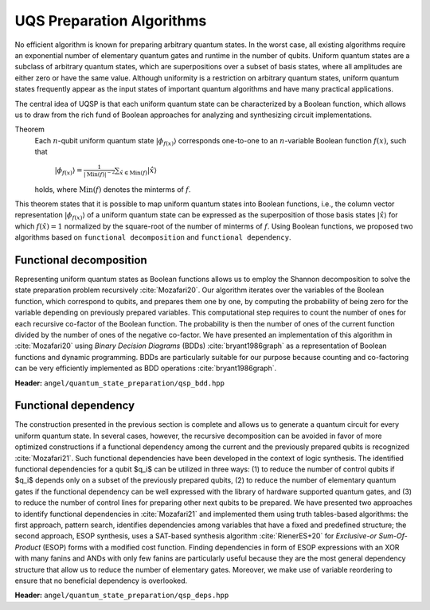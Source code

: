 UQS Preparation Algorithms
============================================
No efficient algorithm is known for preparing arbitrary quantum states.  In the worst case, all existing algorithms require an exponential number of elementary quantum gates and runtime in the number of qubits.  Uniform quantum states are a subclass of arbitrary quantum states, which are superpositions over a subset of basis states, where all amplitudes are either zero or have the same value.  Although uniformity is a restriction on arbitrary quantum states, uniform quantum states frequently appear as the input states of important quantum algorithms and have many practical applications. 

The central idea of UQSP is that each uniform quantum state can be characterized by a Boolean function, which allows us to draw from the rich fund of Boolean approaches for analyzing and synthesizing circuit implementations.

Theorem
  Each :math:`n`-qubit uniform quantum state :math:`|\phi_{f(x)}\rangle` corresponds one-to-one to an :math:`n`-variable Boolean function :math:`f(x)`, such that
 
    :math:`|\phi_{f(x)}\rangle = \frac{1}{|\mathrm{Min}(f)|^{-2}} \sum_{\hat x \in \mathrm{Min}(f)} |\hat{x}\rangle`
  
  holds, where :math:`\mathrm{Min}(f)` denotes the minterms of :math:`f`.

This theorem states that it is possible to map uniform quantum states into Boolean functions, i.e., the column vector representation :math:`|\phi_{f(x)}\rangle` of a uniform quantum state can be expressed as the superposition of those basis states :math:`|\hat x \rangle` for which :math:`f(\hat x) = 1` normalized by the square-root of the number of minterms of :math:`f`. Using Boolean functions, we proposed two algorithms based on ``functional decomposition`` and ``functional dependency``.

Functional decomposition
------------------------
Representing uniform quantum states as Boolean functions allows us to employ the Shannon decomposition to solve the state preparation problem recursively :cite:`Mozafari20`.  Our algorithm iterates over the variables of the Boolean function, which correspond to qubits, and prepares them one by one, by computing the probability of being zero for the variable depending on previously prepared variables.  This computational step requires to count the number of ones for each recursive co-factor of the Boolean function.  The probability is then the number of ones of the current function divided by the number of ones of the negative co-factor.  We have presented an implementation of this algorithm in :cite:`Mozafari20` using `Binary Decision Diagrams` (BDDs) :cite:`bryant1986graph` as a representation of Boolean functions and dynamic programming.  BDDs are particularly suitable for our purpose because counting and co-factoring can be very efficiently implemented as BDD operations :cite:`bryant1986graph`.

**Header:** ``angel/quantum_state_preparation/qsp_bdd.hpp``

.. doxygenfunction:: angel::qsp_bdd


Functional dependency
---------------------
The construction presented in the previous section is complete and allows us to generate a quantum circuit for every uniform quantum state.  In several cases, however, the recursive decomposition can be avoided in favor of more optimized constructions if a functional dependency among the current and the previously prepared qubits is recognized :cite:`Mozafari21`.  Such functional dependencies have been developed in the context of logic synthesis.  The identified functional dependencies for a qubit $q_i$ can be utilized in three ways: (1) to reduce the number of control qubits if $q_i$ depends only on a subset of the previously prepared qubits, (2) to reduce the number of elementary quantum gates if the functional dependency can be well expressed with the library of hardware supported quantum gates, and (3) to reduce the number of control lines for preparing other next qubits to be prepared.  We have presented two approaches to identify functional dependencies in :cite:`Mozafari21` and implemented them using truth tables-based algorithms: the first approach, pattern search, identifies dependencies among variables that have a fixed and predefined structure; the second approach, ESOP synthesis, uses a SAT-based synthesis algorithm :cite:`RienerES+20` for `Exclusive-or Sum-Of-Product` (ESOP) forms with a modified cost function.  Finding dependencies in form of ESOP expressions with an XOR with many fanins and ANDs with only few fanins are particularly useful because they are the most general dependency structure that allow us to reduce the number of elementary gates.  Moreover, we make use of variable reordering to ensure that no beneficial dependency is overlooked.

**Header:** ``angel/quantum_state_preparation/qsp_deps.hpp``

.. doxygenclass:: angel::qsp_deps



